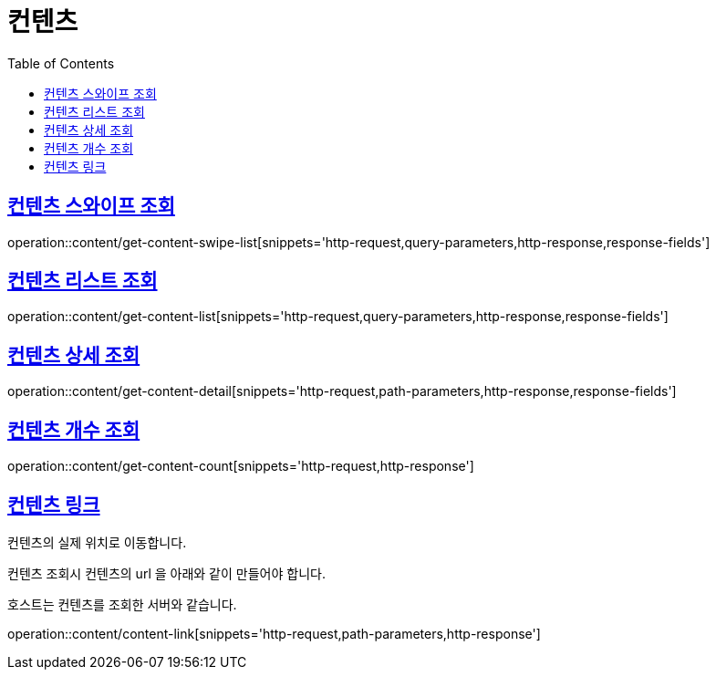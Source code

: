 = 컨텐츠
:doctype: book
:icons: font
:source-highlighter: highlightjs
:toc: left
:toclevels: 2
:sectlinks:


[[get-content-swipe-list]]
== 컨텐츠 스와이프 조회

operation::content/get-content-swipe-list[snippets='http-request,query-parameters,http-response,response-fields']


[[get-content-list]]
== 컨텐츠 리스트 조회

operation::content/get-content-list[snippets='http-request,query-parameters,http-response,response-fields']

[[get-content-detail]]
== 컨텐츠 상세 조회

operation::content/get-content-detail[snippets='http-request,path-parameters,http-response,response-fields']

[[get-content-count]]
== 컨텐츠 개수 조회

operation::content/get-content-count[snippets='http-request,http-response']

[[content-link]]
== 컨텐츠 링크

컨텐츠의 실제 위치로 이동합니다.

컨텐츠 조회시 컨텐츠의 url 을 아래와 같이 만들어야 합니다.

호스트는 컨텐츠를 조회한 서버와 같습니다.

operation::content/content-link[snippets='http-request,path-parameters,http-response']
